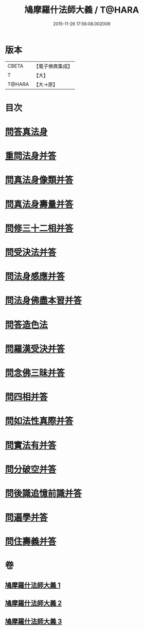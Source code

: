 #+TITLE: 鳩摩羅什法師大義 / T@HARA
#+DATE: 2015-11-26 17:56:08.002009
* 版本
 |     CBETA|【電子佛典集成】|
 |         T|【大】     |
 |    T@HARA|【大→原】   |

* 目次
* [[file:KR6m0036_001.txt::0122c5][問答真法身]]
* [[file:KR6m0036_001.txt::0123a24][重問法身并答]]
* [[file:KR6m0036_001.txt::0125b22][問真法身像類并答]]
* [[file:KR6m0036_001.txt::0126b3][問真法身壽量并答]]
* [[file:KR6m0036_001.txt::0127a13][問修三十二相并答]]
* [[file:KR6m0036_001.txt::0129a10][問受決法并答]]
* [[file:KR6m0036_002.txt::002-0129c20][問法身感應并答]]
* [[file:KR6m0036_002.txt::0130c6][問法身佛盡本習并答]]
* [[file:KR6m0036_002.txt::0131b19][問答造色法]]
* [[file:KR6m0036_002.txt::0133a16][問羅漢受決并答]]
* [[file:KR6m0036_002.txt::0134b4][問念佛三昧并答]]
* [[file:KR6m0036_002.txt::0135a12][問四相并答]]
* [[file:KR6m0036_002.txt::0135c15][問如法性真際并答]]
* [[file:KR6m0036_003.txt::003-0136b22][問實法有并答]]
* [[file:KR6m0036_003.txt::0137b3][問分破空并答]]
* [[file:KR6m0036_003.txt::0138b15][問後識追憶前識并答]]
* [[file:KR6m0036_003.txt::0139a1][問遍學并答]]
* [[file:KR6m0036_003.txt::0142b24][問住壽義并答]]
* 卷
** [[file:KR6m0036_001.txt][鳩摩羅什法師大義 1]]
** [[file:KR6m0036_002.txt][鳩摩羅什法師大義 2]]
** [[file:KR6m0036_003.txt][鳩摩羅什法師大義 3]]
